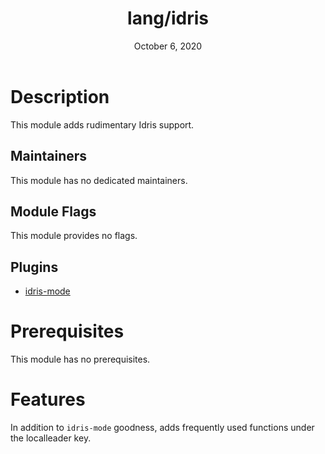 #+TITLE:   lang/idris
#+DATE:    October 6, 2020
#+SINCE:   v2.0.9
#+STARTUP: inlineimages nofold

* Table of Contents :TOC_3:noexport:
- [[#description][Description]]
  - [[#maintainers][Maintainers]]
  - [[#module-flags][Module Flags]]
  - [[#plugins][Plugins]]
- [[#prerequisites][Prerequisites]]
- [[#features][Features]]

* Description
This module adds rudimentary Idris support.
** Maintainers
This module has no dedicated maintainers.

** Module Flags
This module provides no flags.

** Plugins
# A list of linked plugins
+ [[https://github.com/idris-hackers/idris-mode/][idris-mode]]

* Prerequisites
This module has no prerequisites.

* Features
In addition to =idris-mode= goodness, adds frequently used functions under the localleader key.
